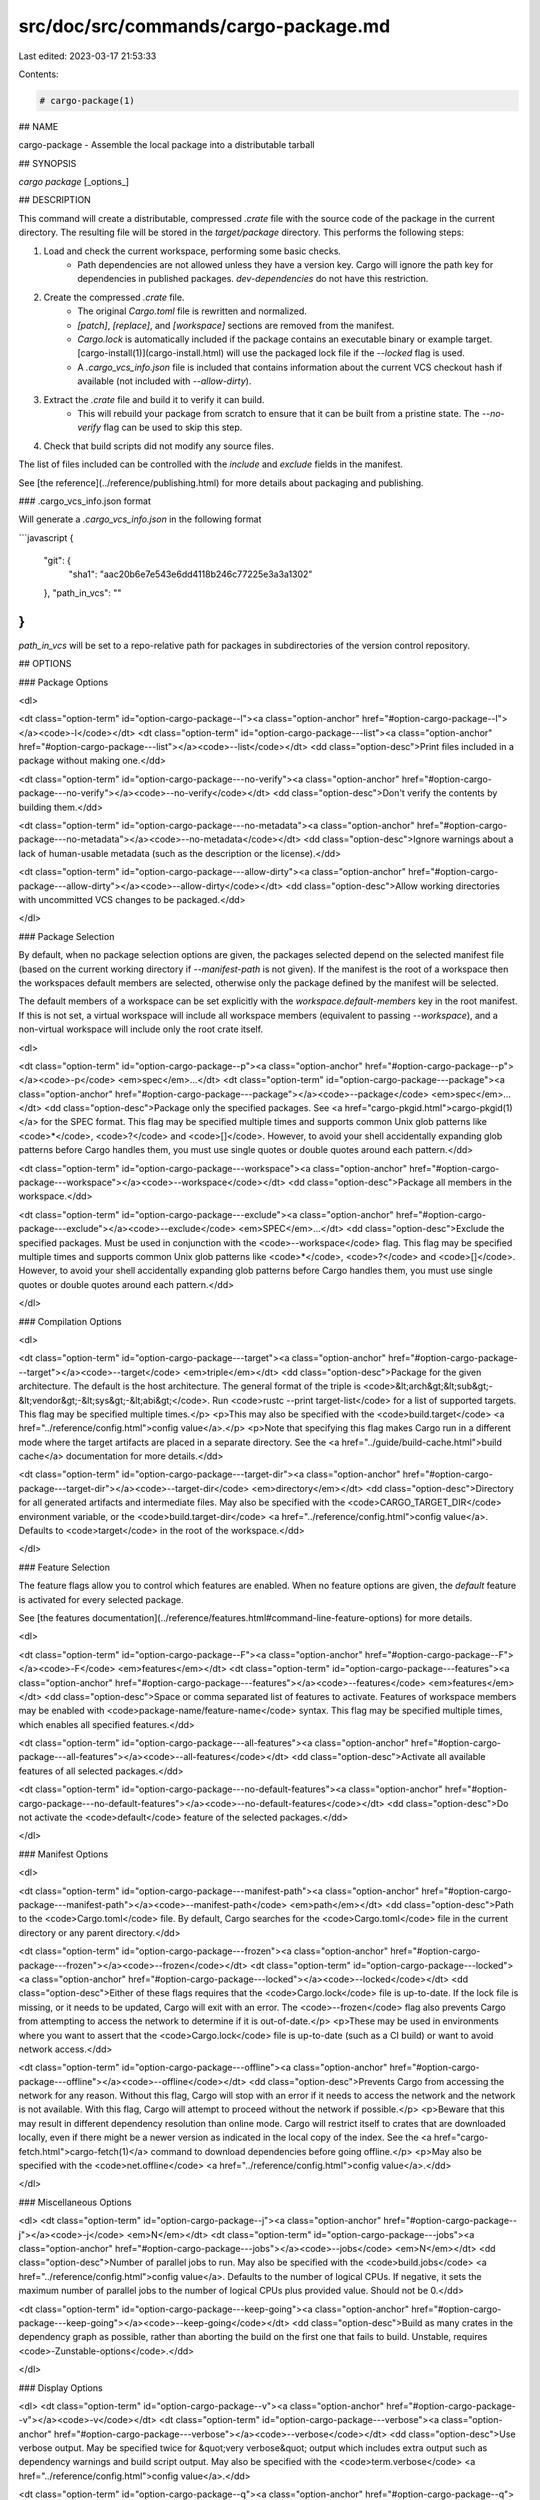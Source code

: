 src/doc/src/commands/cargo-package.md
=====================================

Last edited: 2023-03-17 21:53:33

Contents:

.. code-block:: md

    # cargo-package(1)




## NAME

cargo-package - Assemble the local package into a distributable tarball

## SYNOPSIS

`cargo package` [_options_]

## DESCRIPTION

This command will create a distributable, compressed `.crate` file with the
source code of the package in the current directory. The resulting file will
be stored in the `target/package` directory. This performs the following
steps:

1. Load and check the current workspace, performing some basic checks.
    - Path dependencies are not allowed unless they have a version key. Cargo
      will ignore the path key for dependencies in published packages.
      `dev-dependencies` do not have this restriction.
2. Create the compressed `.crate` file.
    - The original `Cargo.toml` file is rewritten and normalized.
    - `[patch]`, `[replace]`, and `[workspace]` sections are removed from the
      manifest.
    - `Cargo.lock` is automatically included if the package contains an
      executable binary or example target. [cargo-install(1)](cargo-install.html) will use the
      packaged lock file if the `--locked` flag is used.
    - A `.cargo_vcs_info.json` file is included that contains information
      about the current VCS checkout hash if available (not included with
      `--allow-dirty`).
3. Extract the `.crate` file and build it to verify it can build.
    - This will rebuild your package from scratch to ensure that it can be
      built from a pristine state. The `--no-verify` flag can be used to skip
      this step.
4. Check that build scripts did not modify any source files.

The list of files included can be controlled with the `include` and `exclude`
fields in the manifest.

See [the reference](../reference/publishing.html) for more details about
packaging and publishing.

### .cargo_vcs_info.json format

Will generate a `.cargo_vcs_info.json` in the following format

```javascript
{
 "git": {
   "sha1": "aac20b6e7e543e6dd4118b246c77225e3a3a1302"
 },
 "path_in_vcs": ""
}
```

`path_in_vcs` will be set to a repo-relative path for packages
in subdirectories of the version control repository.

## OPTIONS

### Package Options

<dl>

<dt class="option-term" id="option-cargo-package--l"><a class="option-anchor" href="#option-cargo-package--l"></a><code>-l</code></dt>
<dt class="option-term" id="option-cargo-package---list"><a class="option-anchor" href="#option-cargo-package---list"></a><code>--list</code></dt>
<dd class="option-desc">Print files included in a package without making one.</dd>


<dt class="option-term" id="option-cargo-package---no-verify"><a class="option-anchor" href="#option-cargo-package---no-verify"></a><code>--no-verify</code></dt>
<dd class="option-desc">Don't verify the contents by building them.</dd>


<dt class="option-term" id="option-cargo-package---no-metadata"><a class="option-anchor" href="#option-cargo-package---no-metadata"></a><code>--no-metadata</code></dt>
<dd class="option-desc">Ignore warnings about a lack of human-usable metadata (such as the description
or the license).</dd>


<dt class="option-term" id="option-cargo-package---allow-dirty"><a class="option-anchor" href="#option-cargo-package---allow-dirty"></a><code>--allow-dirty</code></dt>
<dd class="option-desc">Allow working directories with uncommitted VCS changes to be packaged.</dd>


</dl>

### Package Selection

By default, when no package selection options are given, the packages selected
depend on the selected manifest file (based on the current working directory if
`--manifest-path` is not given). If the manifest is the root of a workspace then
the workspaces default members are selected, otherwise only the package defined
by the manifest will be selected.

The default members of a workspace can be set explicitly with the
`workspace.default-members` key in the root manifest. If this is not set, a
virtual workspace will include all workspace members (equivalent to passing
`--workspace`), and a non-virtual workspace will include only the root crate itself.

<dl>

<dt class="option-term" id="option-cargo-package--p"><a class="option-anchor" href="#option-cargo-package--p"></a><code>-p</code> <em>spec</em>...</dt>
<dt class="option-term" id="option-cargo-package---package"><a class="option-anchor" href="#option-cargo-package---package"></a><code>--package</code> <em>spec</em>...</dt>
<dd class="option-desc">Package only the specified packages. See <a href="cargo-pkgid.html">cargo-pkgid(1)</a> for the
SPEC format. This flag may be specified multiple times and supports common Unix
glob patterns like <code>*</code>, <code>?</code> and <code>[]</code>. However, to avoid your shell accidentally 
expanding glob patterns before Cargo handles them, you must use single quotes or
double quotes around each pattern.</dd>


<dt class="option-term" id="option-cargo-package---workspace"><a class="option-anchor" href="#option-cargo-package---workspace"></a><code>--workspace</code></dt>
<dd class="option-desc">Package all members in the workspace.</dd>




<dt class="option-term" id="option-cargo-package---exclude"><a class="option-anchor" href="#option-cargo-package---exclude"></a><code>--exclude</code> <em>SPEC</em>...</dt>
<dd class="option-desc">Exclude the specified packages. Must be used in conjunction with the
<code>--workspace</code> flag. This flag may be specified multiple times and supports
common Unix glob patterns like <code>*</code>, <code>?</code> and <code>[]</code>. However, to avoid your shell
accidentally expanding glob patterns before Cargo handles them, you must use
single quotes or double quotes around each pattern.</dd>


</dl>


### Compilation Options

<dl>

<dt class="option-term" id="option-cargo-package---target"><a class="option-anchor" href="#option-cargo-package---target"></a><code>--target</code> <em>triple</em></dt>
<dd class="option-desc">Package for the given architecture. The default is the host architecture. The general format of the triple is
<code>&lt;arch&gt;&lt;sub&gt;-&lt;vendor&gt;-&lt;sys&gt;-&lt;abi&gt;</code>. Run <code>rustc --print target-list</code> for a
list of supported targets. This flag may be specified multiple times.</p>
<p>This may also be specified with the <code>build.target</code>
<a href="../reference/config.html">config value</a>.</p>
<p>Note that specifying this flag makes Cargo run in a different mode where the
target artifacts are placed in a separate directory. See the
<a href="../guide/build-cache.html">build cache</a> documentation for more details.</dd>



<dt class="option-term" id="option-cargo-package---target-dir"><a class="option-anchor" href="#option-cargo-package---target-dir"></a><code>--target-dir</code> <em>directory</em></dt>
<dd class="option-desc">Directory for all generated artifacts and intermediate files. May also be
specified with the <code>CARGO_TARGET_DIR</code> environment variable, or the
<code>build.target-dir</code> <a href="../reference/config.html">config value</a>.
Defaults to <code>target</code> in the root of the workspace.</dd>



</dl>

### Feature Selection

The feature flags allow you to control which features are enabled. When no
feature options are given, the `default` feature is activated for every
selected package.

See [the features documentation](../reference/features.html#command-line-feature-options)
for more details.

<dl>

<dt class="option-term" id="option-cargo-package--F"><a class="option-anchor" href="#option-cargo-package--F"></a><code>-F</code> <em>features</em></dt>
<dt class="option-term" id="option-cargo-package---features"><a class="option-anchor" href="#option-cargo-package---features"></a><code>--features</code> <em>features</em></dt>
<dd class="option-desc">Space or comma separated list of features to activate. Features of workspace
members may be enabled with <code>package-name/feature-name</code> syntax. This flag may
be specified multiple times, which enables all specified features.</dd>


<dt class="option-term" id="option-cargo-package---all-features"><a class="option-anchor" href="#option-cargo-package---all-features"></a><code>--all-features</code></dt>
<dd class="option-desc">Activate all available features of all selected packages.</dd>


<dt class="option-term" id="option-cargo-package---no-default-features"><a class="option-anchor" href="#option-cargo-package---no-default-features"></a><code>--no-default-features</code></dt>
<dd class="option-desc">Do not activate the <code>default</code> feature of the selected packages.</dd>


</dl>


### Manifest Options

<dl>

<dt class="option-term" id="option-cargo-package---manifest-path"><a class="option-anchor" href="#option-cargo-package---manifest-path"></a><code>--manifest-path</code> <em>path</em></dt>
<dd class="option-desc">Path to the <code>Cargo.toml</code> file. By default, Cargo searches for the
<code>Cargo.toml</code> file in the current directory or any parent directory.</dd>



<dt class="option-term" id="option-cargo-package---frozen"><a class="option-anchor" href="#option-cargo-package---frozen"></a><code>--frozen</code></dt>
<dt class="option-term" id="option-cargo-package---locked"><a class="option-anchor" href="#option-cargo-package---locked"></a><code>--locked</code></dt>
<dd class="option-desc">Either of these flags requires that the <code>Cargo.lock</code> file is
up-to-date. If the lock file is missing, or it needs to be updated, Cargo will
exit with an error. The <code>--frozen</code> flag also prevents Cargo from
attempting to access the network to determine if it is out-of-date.</p>
<p>These may be used in environments where you want to assert that the
<code>Cargo.lock</code> file is up-to-date (such as a CI build) or want to avoid network
access.</dd>


<dt class="option-term" id="option-cargo-package---offline"><a class="option-anchor" href="#option-cargo-package---offline"></a><code>--offline</code></dt>
<dd class="option-desc">Prevents Cargo from accessing the network for any reason. Without this
flag, Cargo will stop with an error if it needs to access the network and
the network is not available. With this flag, Cargo will attempt to
proceed without the network if possible.</p>
<p>Beware that this may result in different dependency resolution than online
mode. Cargo will restrict itself to crates that are downloaded locally, even
if there might be a newer version as indicated in the local copy of the index.
See the <a href="cargo-fetch.html">cargo-fetch(1)</a> command to download dependencies before going
offline.</p>
<p>May also be specified with the <code>net.offline</code> <a href="../reference/config.html">config value</a>.</dd>



</dl>

### Miscellaneous Options

<dl>
<dt class="option-term" id="option-cargo-package--j"><a class="option-anchor" href="#option-cargo-package--j"></a><code>-j</code> <em>N</em></dt>
<dt class="option-term" id="option-cargo-package---jobs"><a class="option-anchor" href="#option-cargo-package---jobs"></a><code>--jobs</code> <em>N</em></dt>
<dd class="option-desc">Number of parallel jobs to run. May also be specified with the
<code>build.jobs</code> <a href="../reference/config.html">config value</a>. Defaults to
the number of logical CPUs. If negative, it sets the maximum number of
parallel jobs to the number of logical CPUs plus provided value.
Should not be 0.</dd>


<dt class="option-term" id="option-cargo-package---keep-going"><a class="option-anchor" href="#option-cargo-package---keep-going"></a><code>--keep-going</code></dt>
<dd class="option-desc">Build as many crates in the dependency graph as possible, rather than aborting
the build on the first one that fails to build. Unstable, requires
<code>-Zunstable-options</code>.</dd>


</dl>

### Display Options

<dl>
<dt class="option-term" id="option-cargo-package--v"><a class="option-anchor" href="#option-cargo-package--v"></a><code>-v</code></dt>
<dt class="option-term" id="option-cargo-package---verbose"><a class="option-anchor" href="#option-cargo-package---verbose"></a><code>--verbose</code></dt>
<dd class="option-desc">Use verbose output. May be specified twice for &quot;very verbose&quot; output which
includes extra output such as dependency warnings and build script output.
May also be specified with the <code>term.verbose</code>
<a href="../reference/config.html">config value</a>.</dd>


<dt class="option-term" id="option-cargo-package--q"><a class="option-anchor" href="#option-cargo-package--q"></a><code>-q</code></dt>
<dt class="option-term" id="option-cargo-package---quiet"><a class="option-anchor" href="#option-cargo-package---quiet"></a><code>--quiet</code></dt>
<dd class="option-desc">Do not print cargo log messages.
May also be specified with the <code>term.quiet</code>
<a href="../reference/config.html">config value</a>.</dd>


<dt class="option-term" id="option-cargo-package---color"><a class="option-anchor" href="#option-cargo-package---color"></a><code>--color</code> <em>when</em></dt>
<dd class="option-desc">Control when colored output is used. Valid values:</p>
<ul>
<li><code>auto</code> (default): Automatically detect if color support is available on the
terminal.</li>
<li><code>always</code>: Always display colors.</li>
<li><code>never</code>: Never display colors.</li>
</ul>
<p>May also be specified with the <code>term.color</code>
<a href="../reference/config.html">config value</a>.</dd>


</dl>

### Common Options

<dl>

<dt class="option-term" id="option-cargo-package-+toolchain"><a class="option-anchor" href="#option-cargo-package-+toolchain"></a><code>+</code><em>toolchain</em></dt>
<dd class="option-desc">If Cargo has been installed with rustup, and the first argument to <code>cargo</code>
begins with <code>+</code>, it will be interpreted as a rustup toolchain name (such
as <code>+stable</code> or <code>+nightly</code>).
See the <a href="https://rust-lang.github.io/rustup/overrides.html">rustup documentation</a>
for more information about how toolchain overrides work.</dd>


<dt class="option-term" id="option-cargo-package---config"><a class="option-anchor" href="#option-cargo-package---config"></a><code>--config</code> <em>KEY=VALUE</em> or <em>PATH</em></dt>
<dd class="option-desc">Overrides a Cargo configuration value. The argument should be in TOML syntax of <code>KEY=VALUE</code>,
or provided as a path to an extra configuration file. This flag may be specified multiple times.
See the <a href="../reference/config.html#command-line-overrides">command-line overrides section</a> for more information.</dd>


<dt class="option-term" id="option-cargo-package--h"><a class="option-anchor" href="#option-cargo-package--h"></a><code>-h</code></dt>
<dt class="option-term" id="option-cargo-package---help"><a class="option-anchor" href="#option-cargo-package---help"></a><code>--help</code></dt>
<dd class="option-desc">Prints help information.</dd>


<dt class="option-term" id="option-cargo-package--Z"><a class="option-anchor" href="#option-cargo-package--Z"></a><code>-Z</code> <em>flag</em></dt>
<dd class="option-desc">Unstable (nightly-only) flags to Cargo. Run <code>cargo -Z help</code> for details.</dd>


</dl>


## ENVIRONMENT

See [the reference](../reference/environment-variables.html) for
details on environment variables that Cargo reads.


## EXIT STATUS

* `0`: Cargo succeeded.
* `101`: Cargo failed to complete.


## EXAMPLES

1. Create a compressed `.crate` file of the current package:

       cargo package

## SEE ALSO
[cargo(1)](cargo.html), [cargo-publish(1)](cargo-publish.html)



